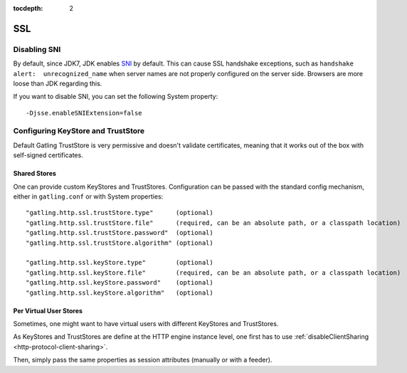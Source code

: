 :tocdepth: 2

.. _http-ssl:

###
SSL
###

.. _http-ssl-sni:

Disabling SNI
=============

By default, since JDK7, JDK enables `SNI <http://en.wikipedia.org/wiki/Server_Name_Indication>`_ by default.
This can cause SSL handshake exceptions, such as ``handshake alert:  unrecognized_name`` when server names are not properly configured on the server side.
Browsers are more loose than JDK regarding this.

If you want to disable SNI, you can set the following System property::

  -Djsse.enableSNIExtension=false

.. _http-ssl-stores:

Configuring KeyStore and TrustStore
===================================

Default Gatling TrustStore is very permissive and doesn't validate certificates,
meaning that it works out of the box with self-signed certificates.

.. _http-ssl-stores-shared:

Shared Stores
-------------

One can provide custom KeyStores and TrustStores.
Configuration can be passed with the standard config mechanism, either in ``gatling.conf`` or with System properties::

  "gatling.http.ssl.trustStore.type"      (optional)
  "gatling.http.ssl.trustStore.file"      (required, can be an absolute path, or a classpath location)
  "gatling.http.ssl.trustStore.password"  (optional)
  "gatling.http.ssl.trustStore.algorithm" (optional)

  "gatling.http.ssl.keyStore.type"        (optional)
  "gatling.http.ssl.keyStore.file"        (required, can be an absolute path, or a classpath location)
  "gatling.http.ssl.keyStore.password"    (optional)
  "gatling.http.ssl.keyStore.algorithm"   (optional)

.. _http-ssl-stores-per-user:

Per Virtual User Stores
-----------------------

Sometimes, one might want to have virtual users with different KeyStores and TrustStores.

As KeyStores and TrustStores are define at the HTTP engine instance level, one first has to use :ref:`disableClientSharing <http-protocol-client-sharing>`.

Then, simply pass the same properties as session attributes (manually or with a feeder).
